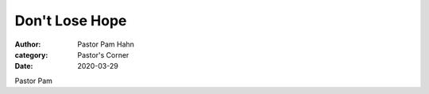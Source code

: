 Don't Lose Hope
===============

:author: Pastor Pam Hahn
:category: Pastor's Corner
:date: 2020-03-29

.. raw:: html
    :file: 2020-03-29_dont-lose-hope.html

Pastor Pam